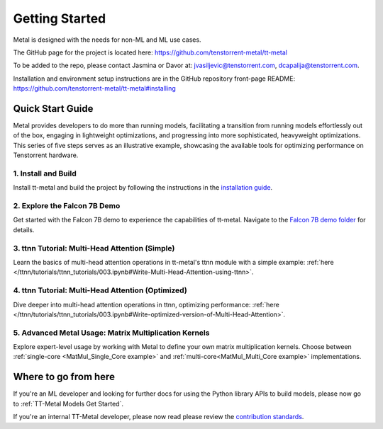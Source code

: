 .. _Getting Started:

Getting Started
===============

Metal is designed with the needs for non-ML and ML use cases.

The GitHub page for the project is located here:
https://github.com/tenstorrent-metal/tt-metal

To be added to the repo, please contact Jasmina or Davor at:
jvasiljevic@tenstorrent.com, dcapalija@tenstorrent.com.

Installation and environment setup instructions are in the GitHub repository
front-page README: https://github.com/tenstorrent-metal/tt-metal#installing

Quick Start Guide
-----------------

Metal provides developers to do more than running models, facilitating a
transition from running models effortlessly out of the box, engaging in
lightweight optimizations, and progressing into more sophisticated, heavyweight
optimizations. This series of five steps serves as an illustrative example,
showcasing the available tools for optimizing performance on Tenstorrent
hardware.

1. Install and Build
^^^^^^^^^^^^^^^^^^^^

Install tt-metal and build the project by following the instructions in the
`installation guide
<https://github.com/tenstorrent-metal/tt-metal#installing>`_.

2. Explore the Falcon 7B Demo
^^^^^^^^^^^^^^^^^^^^^^^^^^^^^

Get started with the Falcon 7B demo to experience the capabilities of tt-metal.
Navigate to the `Falcon 7B demo folder
<https://github.com/tenstorrent-metal/tt-metal/tree/main/models/demos/falcon7b>`_
for details.

3. ttnn Tutorial: Multi-Head Attention (Simple)
^^^^^^^^^^^^^^^^^^^^^^^^^^^^^^^^^^^^^^^^^^^^^^^

Learn the basics of multi-head attention operations in tt-metal's ttnn module
with a simple example: :ref:`here </ttnn/tutorials/ttnn_tutorials/003.ipynb#Write-Multi-Head-Attention-using-ttnn>`.

4. ttnn Tutorial: Multi-Head Attention (Optimized)
^^^^^^^^^^^^^^^^^^^^^^^^^^^^^^^^^^^^^^^^^^^^^^^^^^

Dive deeper into multi-head attention operations in ttnn, optimizing
performance: :ref:`here </ttnn/tutorials/ttnn_tutorials/003.ipynb#Write-optimized-version-of-Multi-Head-Attention>`.

5. Advanced Metal Usage: Matrix Multiplication Kernels
^^^^^^^^^^^^^^^^^^^^^^^^^^^^^^^^^^^^^^^^^^^^^^^^^^^^^^

Explore expert-level usage by working with Metal to define your own matrix
multiplication kernels. Choose between :ref:`single-core
<MatMul_Single_Core example>`
and :ref:`multi-core<MatMul_Multi_Core example>`
implementations.

Where to go from here
---------------------

If you're an ML developer and looking for further docs for using the Python
library APIs to build models, please now go to :ref:`TT-Metal Models Get
Started`.

If you're an internal TT-Metal developer, please now read please review the
`contribution standards
<https://github.com/tenstorrent-metal/tt-metal/blob/main/CONTRIBUTING.md>`_.

